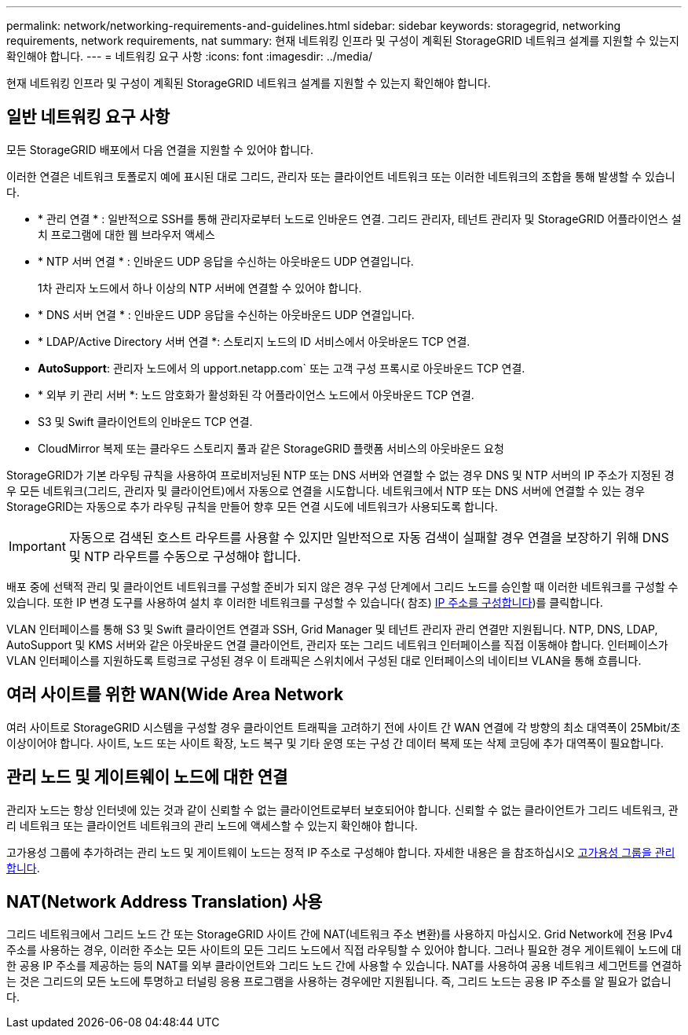---
permalink: network/networking-requirements-and-guidelines.html 
sidebar: sidebar 
keywords: storagegrid, networking requirements, network requirements, nat 
summary: 현재 네트워킹 인프라 및 구성이 계획된 StorageGRID 네트워크 설계를 지원할 수 있는지 확인해야 합니다. 
---
= 네트워킹 요구 사항
:icons: font
:imagesdir: ../media/


[role="lead"]
현재 네트워킹 인프라 및 구성이 계획된 StorageGRID 네트워크 설계를 지원할 수 있는지 확인해야 합니다.



== 일반 네트워킹 요구 사항

모든 StorageGRID 배포에서 다음 연결을 지원할 수 있어야 합니다.

이러한 연결은 네트워크 토폴로지 예에 표시된 대로 그리드, 관리자 또는 클라이언트 네트워크 또는 이러한 네트워크의 조합을 통해 발생할 수 있습니다.

* * 관리 연결 * : 일반적으로 SSH를 통해 관리자로부터 노드로 인바운드 연결. 그리드 관리자, 테넌트 관리자 및 StorageGRID 어플라이언스 설치 프로그램에 대한 웹 브라우저 액세스
* * NTP 서버 연결 * : 인바운드 UDP 응답을 수신하는 아웃바운드 UDP 연결입니다.
+
1차 관리자 노드에서 하나 이상의 NTP 서버에 연결할 수 있어야 합니다.

* * DNS 서버 연결 * : 인바운드 UDP 응답을 수신하는 아웃바운드 UDP 연결입니다.
* * LDAP/Active Directory 서버 연결 *: 스토리지 노드의 ID 서비스에서 아웃바운드 TCP 연결.
* *AutoSupport*: 관리자 노드에서 의 upport.netapp.com` 또는 고객 구성 프록시로 아웃바운드 TCP 연결.
* * 외부 키 관리 서버 *: 노드 암호화가 활성화된 각 어플라이언스 노드에서 아웃바운드 TCP 연결.
* S3 및 Swift 클라이언트의 인바운드 TCP 연결.
* CloudMirror 복제 또는 클라우드 스토리지 풀과 같은 StorageGRID 플랫폼 서비스의 아웃바운드 요청


StorageGRID가 기본 라우팅 규칙을 사용하여 프로비저닝된 NTP 또는 DNS 서버와 연결할 수 없는 경우 DNS 및 NTP 서버의 IP 주소가 지정된 경우 모든 네트워크(그리드, 관리자 및 클라이언트)에서 자동으로 연결을 시도합니다. 네트워크에서 NTP 또는 DNS 서버에 연결할 수 있는 경우 StorageGRID는 자동으로 추가 라우팅 규칙을 만들어 향후 모든 연결 시도에 네트워크가 사용되도록 합니다.


IMPORTANT: 자동으로 검색된 호스트 라우트를 사용할 수 있지만 일반적으로 자동 검색이 실패할 경우 연결을 보장하기 위해 DNS 및 NTP 라우트를 수동으로 구성해야 합니다.

배포 중에 선택적 관리 및 클라이언트 네트워크를 구성할 준비가 되지 않은 경우 구성 단계에서 그리드 노드를 승인할 때 이러한 네트워크를 구성할 수 있습니다. 또한 IP 변경 도구를 사용하여 설치 후 이러한 네트워크를 구성할 수 있습니다( 참조) xref:../maintain/configuring-ip-addresses.adoc[IP 주소를 구성합니다])를 클릭합니다.

VLAN 인터페이스를 통해 S3 및 Swift 클라이언트 연결과 SSH, Grid Manager 및 테넌트 관리자 관리 연결만 지원됩니다. NTP, DNS, LDAP, AutoSupport 및 KMS 서버와 같은 아웃바운드 연결 클라이언트, 관리자 또는 그리드 네트워크 인터페이스를 직접 이동해야 합니다. 인터페이스가 VLAN 인터페이스를 지원하도록 트렁크로 구성된 경우 이 트래픽은 스위치에서 구성된 대로 인터페이스의 네이티브 VLAN을 통해 흐릅니다.



== 여러 사이트를 위한 WAN(Wide Area Network

여러 사이트로 StorageGRID 시스템을 구성할 경우 클라이언트 트래픽을 고려하기 전에 사이트 간 WAN 연결에 각 방향의 최소 대역폭이 25Mbit/초 이상이어야 합니다. 사이트, 노드 또는 사이트 확장, 노드 복구 및 기타 운영 또는 구성 간 데이터 복제 또는 삭제 코딩에 추가 대역폭이 필요합니다.



== 관리 노드 및 게이트웨이 노드에 대한 연결

관리자 노드는 항상 인터넷에 있는 것과 같이 신뢰할 수 없는 클라이언트로부터 보호되어야 합니다. 신뢰할 수 없는 클라이언트가 그리드 네트워크, 관리 네트워크 또는 클라이언트 네트워크의 관리 노드에 액세스할 수 있는지 확인해야 합니다.

고가용성 그룹에 추가하려는 관리 노드 및 게이트웨이 노드는 정적 IP 주소로 구성해야 합니다. 자세한 내용은 을 참조하십시오 xref:../admin/managing-high-availability-groups.adoc[고가용성 그룹을 관리합니다].



== NAT(Network Address Translation) 사용

그리드 네트워크에서 그리드 노드 간 또는 StorageGRID 사이트 간에 NAT(네트워크 주소 변환)를 사용하지 마십시오. Grid Network에 전용 IPv4 주소를 사용하는 경우, 이러한 주소는 모든 사이트의 모든 그리드 노드에서 직접 라우팅할 수 있어야 합니다. 그러나 필요한 경우 게이트웨이 노드에 대한 공용 IP 주소를 제공하는 등의 NAT를 외부 클라이언트와 그리드 노드 간에 사용할 수 있습니다. NAT를 사용하여 공용 네트워크 세그먼트를 연결하는 것은 그리드의 모든 노드에 투명하고 터널링 응용 프로그램을 사용하는 경우에만 지원됩니다. 즉, 그리드 노드는 공용 IP 주소를 알 필요가 없습니다.
